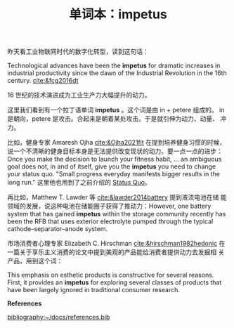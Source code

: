 #+LAYOUT: post
#+TITLE: 单词本：impetus
#+TAGS: Latin English
#+CATEGORIES: language

昨天看工业物联网时代的数字化转型，读到这句话：

Technological advances have been the *impetus* for dramatic increases in
industrial productivity since the dawn of the Industrial Revolution in
the 16th century. [[cite:&fcg2016dt]]

16 世纪的技术演进成为工业生产力大幅提升的动力。

这里我们看到有一个拉丁语单词 *impetus* 。这个词是由 in + petere 组成的。
in 是朝向，petere 是攻击。合起来是朝着某处攻击。于是就引伸为动力、动量、
冲力。

比如，健身专家 Amaresh Ojha [[cite:&Ojha2021fit]] 在提到培养健身习惯的时候，
说一个不清晰的健身目标本身是无法提供改变现状的动力。要一点一点的进步：
Once you make the decision to launch your fitness habit, ... an
ambiguous goal does not, in and of itself, give you the *impetus* you
need to change your status quo. "Small progress everyday manifests
bigger results in the long run." 这里他也用到了之前介绍的 [[./2023-02-26-latin-status-quo.org][Status Quo]]。

再比如，Matthew T. Lawder 等 [[cite:&lawder2014battery]] 提到液流电池在储
能领域的发展，说这种电池在储能圈子获得了推动力：However, one battery
system that has gained *impetus* within the storage community recently
has been the RFB that uses exterior electrolyte pumped through the
typical cathode–separator–anode system.

市场消费者心理专家 Elizabeth C. Hirschman [[cite:&hirschman1982hedonic]]
在一篇关于享乐主义消费的论文中提到美观的产品能给消费者提供动力去发掘相
关产品，用到这个词：

This emphasis on esthetic products is constructive for several
reasons. First, it provides an *impetus* for exploring several classes
of products that have been largely ignored in traditional consumer
research.

*References*
#+BEGIN_EXPORT latex
\iffalse % multiline comment
#+END_EXPORT
[[bibliography:~/docs/references.bib]]
#+BEGIN_EXPORT latex
\fi
\printbibliography[heading=none]
#+END_EXPORT
